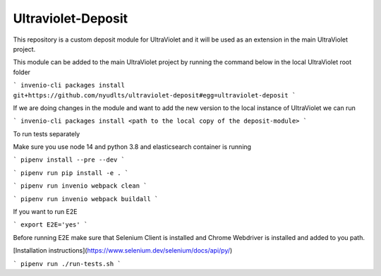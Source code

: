 ..
    Copyright (C) 2021 NYU.

    Ultraviolet-Deposit is free software; you can redistribute it and/or
    modify it under the terms of the MIT License; see LICENSE file for more
    details.

=====================
 Ultraviolet-Deposit
=====================


This repository is a custom deposit module for UltraViolet and it will be used as an extension in the main UltraViolet project.

This module can be added to the main UltraViolet project by running the command below in the local UltraViolet root folder

```
invenio-cli packages install git+https://github.com/nyudlts/ultraviolet-deposit#egg=ultraviolet-deposit
```

If we are doing changes in the module and want to add the new version to the local instance of UltraViolet we can run

```
invenio-cli packages install <path to the local copy of the deposit-module>
```

To run tests separately

Make sure you use node 14 and python 3.8 and elasticsearch container is running

```
pipenv install --pre --dev
```

```
pipenv run pip install -e .
```

```
pipenv run invenio webpack clean
```

```
pipenv run invenio webpack buildall
```

If you want to run E2E

```
export E2E='yes'
```

Before running E2E make sure that Selenium Client is installed and Chrome Webdriver is installed and added to you path.

[Installation instructions](https://www.selenium.dev/selenium/docs/api/py/)


```
pipenv run ./run-tests.sh
```
